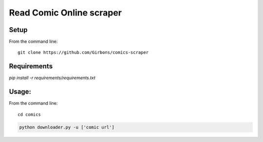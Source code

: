=========================
Read Comic Online scraper
=========================

Setup
=====

From the command line::

    git clone https://github.com/Girbons/comics-scraper

Requirements
============

`pip install -r requirements/requirements.txt`

Usage:
=======

From the command line::

    cd comics

.. code-block:: python

    python downloader.py -u ['comic url']

